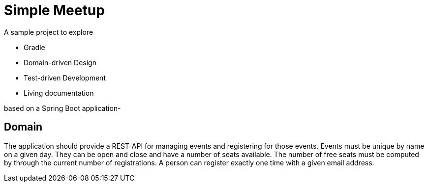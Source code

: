 = Simple Meetup

A sample project to explore

* Gradle
* Domain-driven Design
* Test-driven Development
* Living documentation

based on a Spring Boot application-

== Domain

The application should provide a REST-API for managing events and registering for those events. Events must be unique by name on a given day. They can be open and close and have a number of seats available. The number of free seats must be computed by through the current number of registrations. A person can register exactly one time with a given email address.
